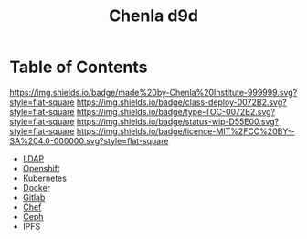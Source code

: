 #   -*- mode: org; fill-column: 60 -*-

#+TITLE: Chenla d9d
#+STARTUP: showall
#+TOC: headlines 4
#+PROPERTY: filename
:PROPERTIES:
:CUSTOM_ID: 
:Name:      /home/deerpig/proj/chenla/infra/index.org
:Created:   2017-06-08T17:24@Prek Leap (11.642600N-104.919210W)
:ID:        8f420725-2819-4fa8-a0c0-9d48e8c12f53
:VER:       551924066.565622184
:GEO:       48P-491193-1287029-15
:BXID:      proj:PQY5-6057
:Class:     deploy
:Type:      toc
:Status:    wip
:Licence:   MIT/CC BY-SA 4.0
:END:

* Table of Contents

[[https://img.shields.io/badge/made%20by-Chenla%20Institute-999999.svg?style=flat-square]] 
[[https://img.shields.io/badge/class-deploy-0072B2.svg?style=flat-square]]
[[https://img.shields.io/badge/type-TOC-0072B2.svg?style=flat-square]]
[[https://img.shields.io/badge/status-wip-D55E00.svg?style=flat-square]]
[[https://img.shields.io/badge/licence-MIT%2FCC%20BY--SA%204.0-000000.svg?style=flat-square]]


 - [[./infra-ldap.org][LDAP]]
 - [[./infra-openshift.org][Openshift]]
 - [[./infra-kubernetes.org][Kubernetes]]
 - [[./infra-docker.org][Docker]]
 - [[./infra-gitlab.org][Gitlab]]
 - [[./infra-chef.org][Chef]]
 - [[./infra-ceph.org][Ceph]]
 - IPFS

